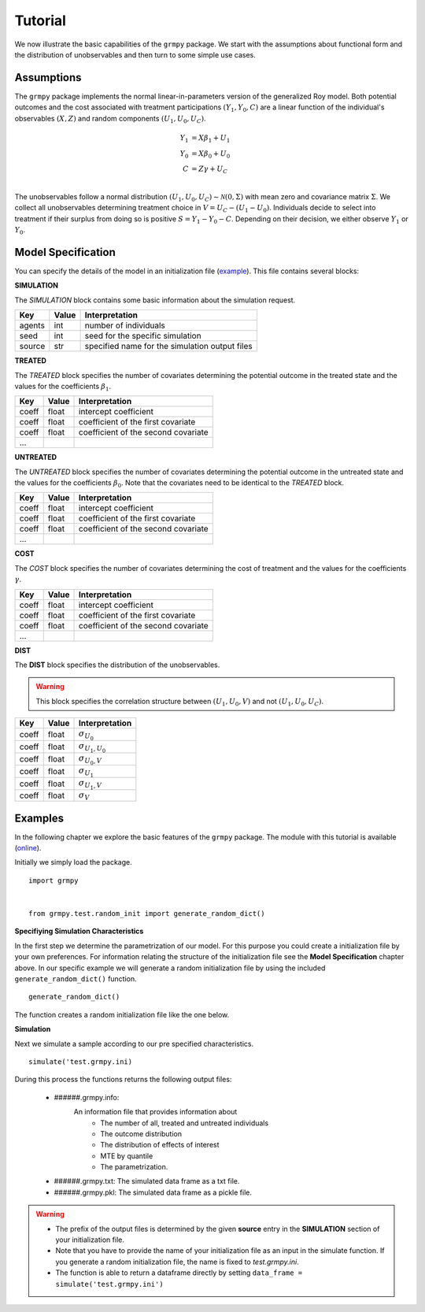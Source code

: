 Tutorial
========

We now illustrate the basic capabilities of the ``grmpy`` package. We start with the assumptions about functional form and the distribution of unobservables and then turn to some simple use cases.

Assumptions
------------

The ``grmpy`` package implements the normal linear-in-parameters version of the generalized Roy model. Both potential outcomes and the cost associated with treatment participations :math:`(Y_1, Y_0, C)` are a linear function of the individual's observables :math:`(X, Z)` and random components :math:`(U_1, U_0, U_C)`.

.. math::
    Y_1 & = X \beta_1 + U_1 \\
    Y_0 & = X \beta_0 + U_0 \\
    C   & = Z \gamma + U_C \\

The unobservables follow a normal distribution :math:`(U_1, U_0, U_C) \sim \mathcal{N}(0, \Sigma)` with mean zero and covariance matrix :math:`\Sigma`. We collect all unobservables determining treatment choice in :math:`V = U_C - (U_1 - U_0)`. Individuals decide to select into treatment if their surplus from doing so is positive :math:`S = Y_1 - Y_0 - C`. Depending on their decision, we either observe :math:`Y_1` or :math:`Y_0`.

Model Specification
-------------------

You can specify the details of the model in an initialization file (`example <https://github.com/restudToolbox/package/blob/master/respy/tests/resources/kw_data_one.ini>`_). This file contains several blocks:

**SIMULATION**

The *SIMULATION* block contains some basic information about the simulation request.

=======     ======      ==================
Key         Value       Interpretation
=======     ======      ==================
agents      int         number of individuals
seed        int         seed for the specific simulation
source      str         specified name for the simulation output files
=======     ======      ==================

**TREATED**

The *TREATED* block specifies the number of covariates determining the potential outcome in the treated state and the values for the coefficients :math:`\beta_1`.

=======     ======  ==================
Key         Value   Interpretation
=======     ======  ==================
coeff       float   intercept coefficient
coeff       float   coefficient of the first covariate
coeff       float   coefficient of the second covariate
 ...
=======     ======  ==================

**UNTREATED**

The *UNTREATED* block specifies the number of covariates determining the potential outcome in the untreated state and the values for the coefficients :math:`\beta_0`. Note that the covariates need to be identical to the *TREATED* block.

=======     ======  ==================
Key         Value   Interpretation
=======     ======  ==================
coeff       float   intercept coefficient
coeff       float   coefficient of the first covariate
coeff       float   coefficient of the second covariate
 ...
=======     ======  ==================

**COST**

The *COST* block specifies the number of covariates determining the cost of treatment and the values for the coefficients :math:`\gamma`.

=======     ======  ==================
Key         Value   Interpretation
=======     ======  ==================
coeff       float   intercept coefficient
coeff       float   coefficient of the first covariate
coeff       float   coefficient of the second covariate
 ...
=======     ======  ==================

**DIST**

The **DIST** block specifies the distribution of the unobservables.

.. warning:: This block specifies the correlation structure between :math:`(U_1, U_0, V)` and not :math:`(U_1, U_0, U_C)`.

======= ======      ==========================
Key     Value       Interpretation
======= ======      ==========================
coeff    float      :math:`\sigma_{U_0}`
coeff    float      :math:`\sigma_{U_1,U_0}`
coeff    float      :math:`\sigma_{U_0,V}`
coeff    float      :math:`\sigma_{U_1}`
coeff    float      :math:`\sigma_{U_1,V}`
coeff    float      :math:`\sigma_{V}`
======= ======      ==========================

Examples
--------

In the following chapter we explore the basic features of the ``grmpy`` package. The module with this tutorial is available (`online <https://github.com/restudToolbox/package/blob/master/respy/tests/resources/kw_data_one.ini>`_).

Initially we simply load the package.

::

    import grmpy


    from grmpy.test.random_init import generate_random_dict()

**Specifiying Simulation Characteristics**

In the first step we determine the parametrization of our model. For this purpose you could create a initialization file by your own preferences. For information relating the structure of the initialization file see the **Model Specification** chapter above.
In our specific example we will generate a random initialization file by using the included ``generate_random_dict()`` function.
::


    generate_random_dict()


The function creates a random initialization file like the one below.

.. todo::
    insert example image of an initialization file

**Simulation**

Next we simulate a sample according to our pre specified characteristics.
::

    simulate('test.grmpy.ini)

During this process the functions returns the following output files:

    - ######.grmpy.info:
        An information file that provides information about
            * The number of all, treated and untreated individuals
            * The outcome distribution
            * The distribution of effects of interest
            * MTE by quantile
            * The parametrization.

    - ######.grmpy.txt: The simulated data frame as a txt file.

    - ######.grmpy.pkl: The simulated data frame as a pickle file.


.. Warning::

    - The prefix of the output files is determined by the given **source** entry in the **SIMULATION** section of your initialization file.

    - Note that you have to provide the name of your initialization file as an input in the simulate function. If you generate a random initialization file, the name is fixed to *test.grmpy.ini*.

    - The function is able to return a dataframe directly by setting ``data_frame = simulate('test.grmpy.ini')``
